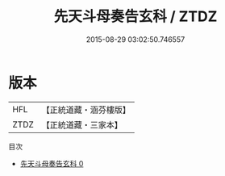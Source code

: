#+TITLE: 先天斗母奏告玄科 / ZTDZ

#+DATE: 2015-08-29 03:02:50.746557
* 版本
 |       HFL|【正統道藏・涵芬樓版】|
 |      ZTDZ|【正統道藏・三家本】|
目次
 - [[file:KR5h0021_000.txt][先天斗母奏告玄科 0]]
